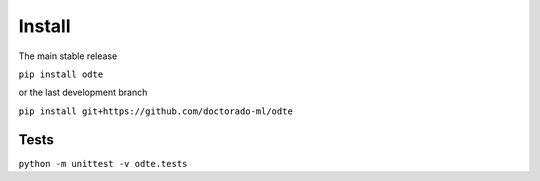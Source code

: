 Install
=======

The main stable release

``pip install odte``

or the last development branch

``pip install git+https://github.com/doctorado-ml/odte``

Tests
*****

``python -m unittest -v odte.tests``